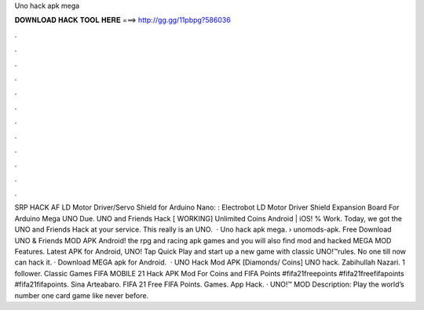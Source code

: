 Uno hack apk mega

𝐃𝐎𝐖𝐍𝐋𝐎𝐀𝐃 𝐇𝐀𝐂𝐊 𝐓𝐎𝐎𝐋 𝐇𝐄𝐑𝐄 ===> http://gg.gg/11pbpg?586036

.

.

.

.

.

.

.

.

.

.

.

.

SRP HACK AF LD Motor Driver/Servo Shield for Arduino Nano: : Electrobot LD Motor Driver Shield Expansion Board For Arduino Mega UNO Due. UNO and Friends Hack [ WORKING] Unlimited Coins Android | iOS! % Work. Today, we got the UNO and Friends Hack at your service. This really is an UNO.  · Uno hack apk mega.  › unomods-apk. Free Download UNO & Friends MOD APK Android! the rpg and racing apk games and you will also find mod and hacked MEGA MOD Features. Latest APK for Android, UNO! Tap Quick Play and start up a new game with classic UNO!™rules. No one till now can hack it. · Download MEGA apk for Android.  · UNO Hack Mod APK [Diamonds/ Coins] UNO hack. Zabihullah Nazari. 1 follower. Classic Games FIFA MOBILE 21 Hack APK Mod For Coins and FIFA Points #fifa21freepoints #fifa21freefifapoints #fifa21fifapoints. Sina Arteabaro. FIFA 21 Free FIFA Points. Games. App Hack. · UNO!™ MOD Description: Play the world’s number one card game like never before.